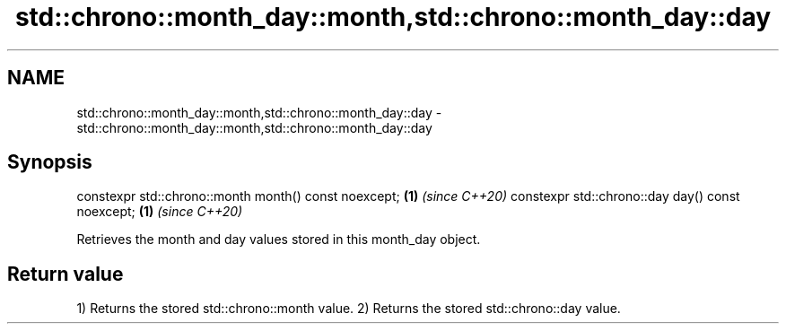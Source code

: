 .TH std::chrono::month_day::month,std::chrono::month_day::day 3 "2020.03.24" "http://cppreference.com" "C++ Standard Libary"
.SH NAME
std::chrono::month_day::month,std::chrono::month_day::day \- std::chrono::month_day::month,std::chrono::month_day::day

.SH Synopsis

constexpr std::chrono::month month() const noexcept; \fB(1)\fP \fI(since C++20)\fP
constexpr std::chrono::day day() const noexcept;     \fB(1)\fP \fI(since C++20)\fP

Retrieves the month and day values stored in this month_day object.

.SH Return value

1) Returns the stored std::chrono::month value.
2) Returns the stored std::chrono::day value.



